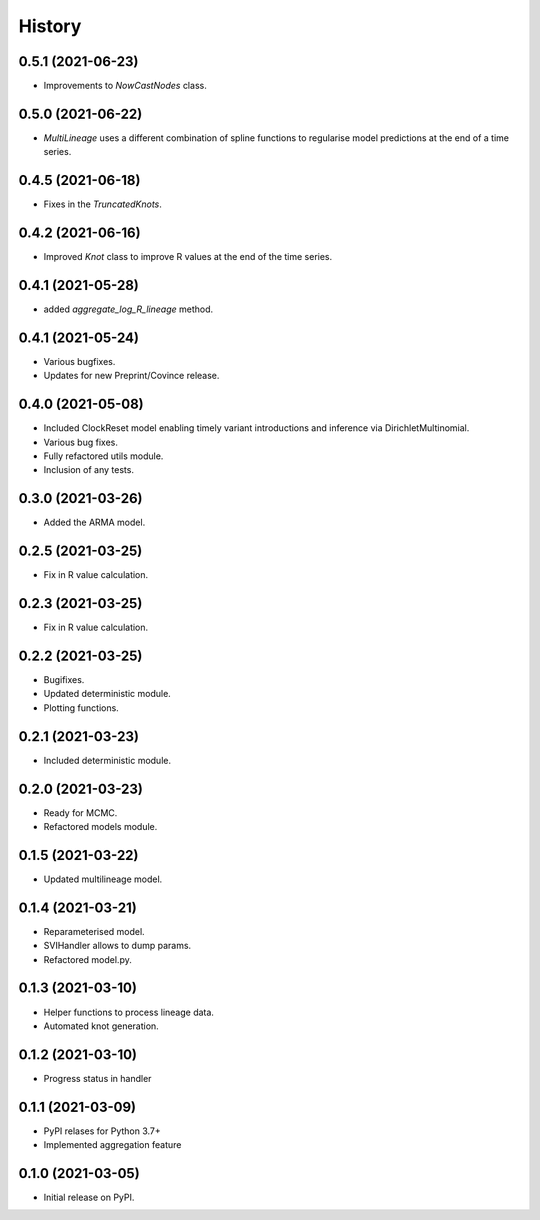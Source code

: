 *******
History
*******

0.5.1 (2021-06-23)
==================

* Improvements to `NowCastNodes` class.


0.5.0 (2021-06-22)
==================

* `MultiLineage` uses a different combination of spline functions to regularise model predictions at the end of a time series.

0.4.5 (2021-06-18)
==================

* Fixes in the `TruncatedKnots`.

0.4.2 (2021-06-16)
==================

* Improved `Knot` class to improve R values at the end of the time series.

0.4.1 (2021-05-28)
==================

* added `aggregate_log_R_lineage` method.


0.4.1 (2021-05-24)
==================

* Various bugfixes.
* Updates for new Preprint/Covince release.

0.4.0 (2021-05-08)
==================

* Included ClockReset model enabling timely variant introductions and inference via DirichletMultinomial.
* Various bug fixes.
* Fully refactored utils module.
* Inclusion of any tests.

0.3.0 (2021-03-26)
==================

* Added the ARMA model.

0.2.5 (2021-03-25)
==================

* Fix in R value calculation.

0.2.3 (2021-03-25)
==================

* Fix in R value calculation.

0.2.2 (2021-03-25)
==================

* Bugifixes.
* Updated deterministic module.
* Plotting functions.

0.2.1 (2021-03-23)
==================

* Included deterministic module.

0.2.0 (2021-03-23)
==================

* Ready for MCMC.
* Refactored models module.

0.1.5 (2021-03-22)
==================

* Updated multilineage model.

0.1.4 (2021-03-21)
==================

* Reparameterised model.
* SVIHandler allows to dump params.
* Refactored model.py.

0.1.3 (2021-03-10)
==================

* Helper functions to process lineage data.
* Automated knot generation.

0.1.2 (2021-03-10)
==================

* Progress status in handler

0.1.1 (2021-03-09)
==================

* PyPI relases for Python 3.7+
* Implemented aggregation feature

0.1.0 (2021-03-05)
==================

* Initial release on PyPI.